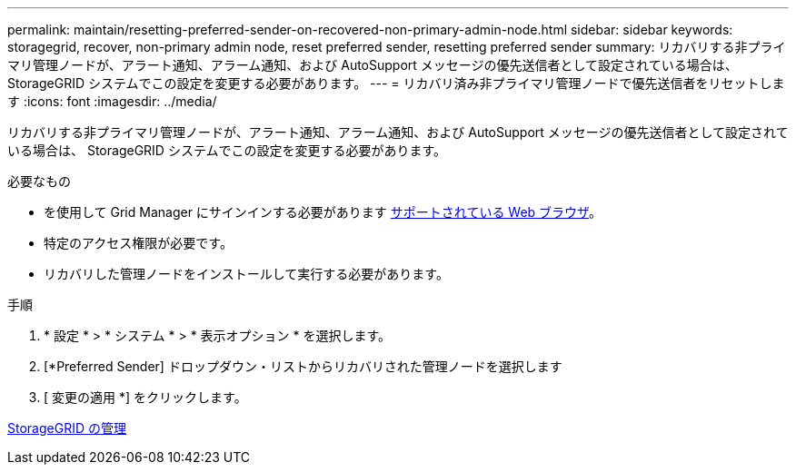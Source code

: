 ---
permalink: maintain/resetting-preferred-sender-on-recovered-non-primary-admin-node.html 
sidebar: sidebar 
keywords: storagegrid, recover, non-primary admin node, reset preferred sender, resetting preferred sender 
summary: リカバリする非プライマリ管理ノードが、アラート通知、アラーム通知、および AutoSupport メッセージの優先送信者として設定されている場合は、 StorageGRID システムでこの設定を変更する必要があります。 
---
= リカバリ済み非プライマリ管理ノードで優先送信者をリセットします
:icons: font
:imagesdir: ../media/


[role="lead"]
リカバリする非プライマリ管理ノードが、アラート通知、アラーム通知、および AutoSupport メッセージの優先送信者として設定されている場合は、 StorageGRID システムでこの設定を変更する必要があります。

.必要なもの
* を使用して Grid Manager にサインインする必要があります xref:../admin/web-browser-requirements.adoc[サポートされている Web ブラウザ]。
* 特定のアクセス権限が必要です。
* リカバリした管理ノードをインストールして実行する必要があります。


.手順
. * 設定 * > * システム * > * 表示オプション * を選択します。
. [*Preferred Sender] ドロップダウン・リストからリカバリされた管理ノードを選択します
. [ 変更の適用 *] をクリックします。


xref:../admin/index.adoc[StorageGRID の管理]
